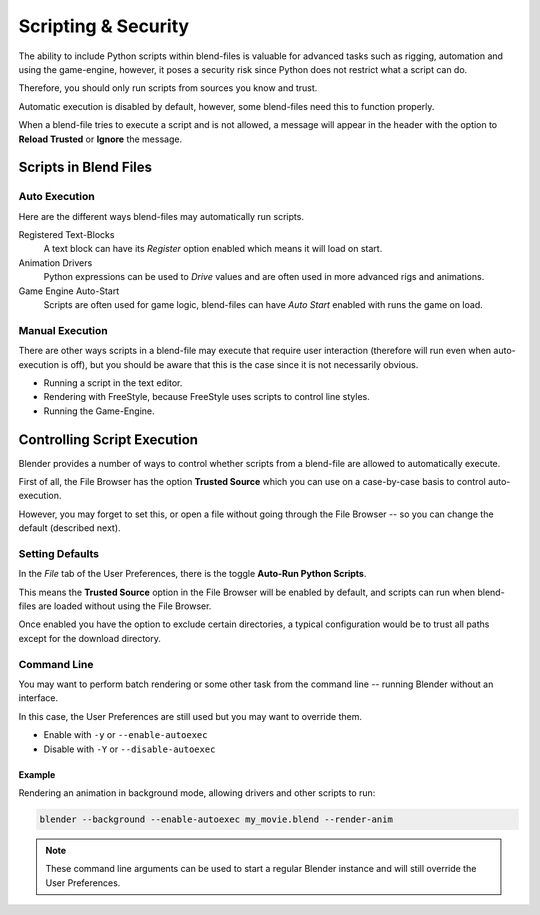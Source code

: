 
********************
Scripting & Security
********************

The ability to include Python scripts within blend-files is valuable for advanced tasks such
as rigging, automation and using the game-engine,
however, it poses a security risk since Python does not restrict what a script can do.

Therefore, you should only run scripts from sources you know and trust.

Automatic execution is disabled by default,
however, some blend-files need this to function properly.

When a blend-file tries to execute a script and is not allowed, a message will appear in the
header with the option to **Reload Trusted** or **Ignore** the message.

.. figure:: /images/python_script_autoexec_header.jpg
   :width: 800px


Scripts in Blend Files
======================

Auto Execution
--------------

Here are the different ways blend-files may automatically run scripts.

Registered Text-Blocks
  A text block can have its *Register* option enabled which means it will load on start.
Animation Drivers
  Python expressions can be used to *Drive* values and are often used in more advanced rigs and animations.
Game Engine Auto-Start
  Scripts are often used for game logic, blend-files can have *Auto Start* enabled with runs the game on load.


Manual Execution
----------------

There are other ways scripts in a blend-file may execute that require user
interaction (therefore will run even when auto-execution is off),
but you should be aware that this is the case since it is not necessarily obvious.


- Running a script in the text editor.
- Rendering with FreeStyle, because FreeStyle uses scripts to control line styles.
- Running the Game-Engine.


Controlling Script Execution
============================

Blender provides a number of ways to control whether scripts
from a blend-file are allowed to automatically execute.

First of all, the File Browser has the option **Trusted Source** which you can use on a
case-by-case basis to control auto-execution.

However, you may forget to set this,
or open a file without going through the File Browser --
so you can change the default (described next).


Setting Defaults
----------------

In the *File* tab of the User Preferences,
there is the toggle **Auto-Run Python Scripts**.

This means the **Trusted Source** option in the File Browser will be enabled by default,
and scripts can run when blend-files are loaded without using the File Browser.

Once enabled you have the option to exclude certain directories,
a typical configuration would be to trust all paths except for the download directory.

.. figure:: /images/python_script_autoexec_configure.jpg
   :width: 600px


Command Line
------------

You may want to perform batch rendering or some other task from the command line --
running Blender without an interface.

In this case, the User Preferences are still used but you may want to override them.

- Enable with ``-y`` or ``--enable-autoexec``
- Disable with ``-Y`` or ``--disable-autoexec``


Example
^^^^^^^

Rendering an animation in background mode, allowing drivers and other scripts to run:

.. code-block:: sh

   blender --background --enable-autoexec my_movie.blend --render-anim

.. note::

   These command line arguments can be used to start a regular Blender instance and will
   still override the User Preferences.
